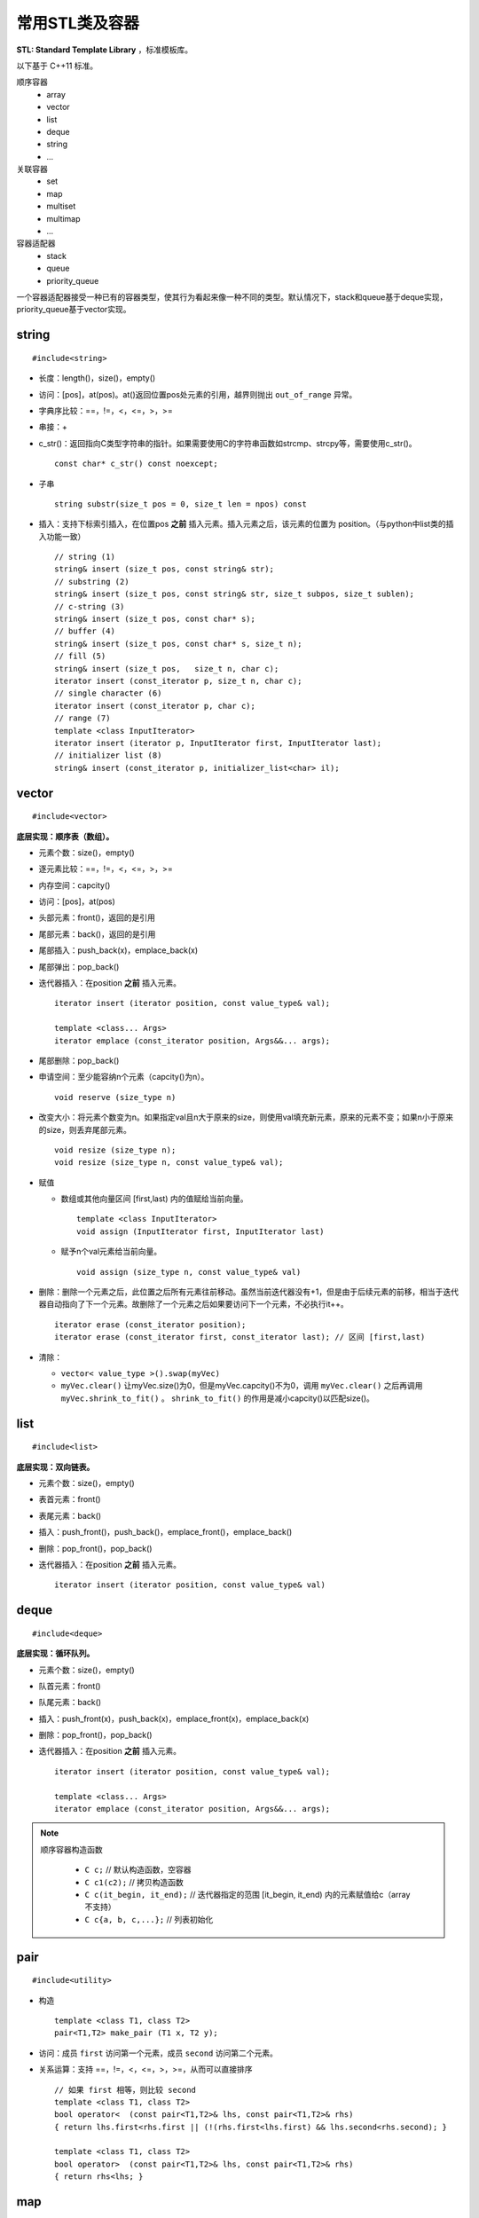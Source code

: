 常用STL类及容器
==================

**STL: Standard Template Library** ，标准模板库。

以下基于 C++11 标准。

顺序容器
  - array
  - vector
  - list
  - deque
  - string
  - ...

关联容器
  - set
  - map
  - multiset
  - multimap
  - ...

容器适配器
  - stack
  - queue
  - priority_queue


一个容器适配器接受一种已有的容器类型，使其行为看起来像一种不同的类型。默认情况下，stack和queue基于deque实现，priority_queue基于vector实现。


.. highlight:: cpp


string
-----------
::

  #include<string>

- 长度：length()，size()，empty()
- 访问：[pos]，at(pos)。at()返回位置pos处元素的引用，越界则抛出 ``out_of_range`` 异常。
- 字典序比较：==，!=，<，<=，>，>=
- 串接：+
- c_str()：返回指向C类型字符串的指针。如果需要使用C的字符串函数如strcmp、strcpy等，需要使用c_str()。
  ::

    const char* c_str() const noexcept;

- 子串
  ::

    string substr(size_t pos = 0, size_t len = npos) const

- 插入：支持下标索引插入，在位置pos **之前** 插入元素。插入元素之后，该元素的位置为 position。（与python中list类的插入功能一致）
  ::

    // string (1)
    string& insert (size_t pos, const string& str);
    // substring (2)
    string& insert (size_t pos, const string& str, size_t subpos, size_t sublen);
    // c-string (3)
    string& insert (size_t pos, const char* s);
    // buffer (4)
    string& insert (size_t pos, const char* s, size_t n);
    // fill (5)
    string& insert (size_t pos,   size_t n, char c);
    iterator insert (const_iterator p, size_t n, char c);
    // single character (6)
    iterator insert (const_iterator p, char c);
    // range (7)
    template <class InputIterator>
    iterator insert (iterator p, InputIterator first, InputIterator last);
    // initializer list (8)
    string& insert (const_iterator p, initializer_list<char> il);


vector
------------
::

  #include<vector>

**底层实现：顺序表（数组）。**

- 元素个数：size()，empty()
- 逐元素比较：==，!=，<，<=，>，>=
- 内存空间：capcity()
- 访问：[pos]，at(pos)
- 头部元素：front()，返回的是引用
- 尾部元素：back()，返回的是引用
- 尾部插入：push_back(x)，emplace_back(x)
- 尾部弹出：pop_back()
- 迭代器插入：在position **之前** 插入元素。

  ::

    iterator insert (iterator position, const value_type& val);

    template <class... Args>
    iterator emplace (const_iterator position, Args&&... args);


- 尾部删除：pop_back()
- 申请空间：至少能容纳n个元素（capcity()为n）。

  ::

    void reserve (size_type n)

- 改变大小：将元素个数变为n。如果指定val且n大于原来的size，则使用val填充新元素，原来的元素不变；如果n小于原来的size，则丢弃尾部元素。

  ::

    void resize (size_type n);
    void resize (size_type n, const value_type& val);

- 赋值

  - 数组或其他向量区间 [first,last) 内的值赋给当前向量。

    ::

      template <class InputIterator>
      void assign (InputIterator first, InputIterator last)


  - 赋予n个val元素给当前向量。

    ::

      void assign (size_type n, const value_type& val)

- 删除：删除一个元素之后，此位置之后所有元素往前移动。虽然当前迭代器没有+1，但是由于后续元素的前移，相当于迭代器自动指向了下一个元素。故删除了一个元素之后如果要访问下一个元素，不必执行it++。

  ::

    iterator erase (const_iterator position);
    iterator erase (const_iterator first, const_iterator last); // 区间 [first,last)

- 清除：

  - ``vector< value_type >().swap(myVec)``
  - ``myVec.clear()`` 让myVec.size()为0，但是myVec.capcity()不为0，调用 ``myVec.clear()`` 之后再调用 ``myVec.shrink_to_fit()`` 。 ``shrink_to_fit()`` 的作用是减小capcity()以匹配size()。



list
---------
::

  #include<list>

**底层实现：双向链表。**

- 元素个数：size()，empty()
- 表首元素：front()
- 表尾元素：back()
- 插入：push_front()，push_back()，emplace_front()，emplace_back()
- 删除：pop_front()，pop_back()
- 迭代器插入：在position **之前** 插入元素。

  ::

    iterator insert (iterator position, const value_type& val)


deque
---------
::

  #include<deque>

**底层实现：循环队列。**

- 元素个数：size()，empty()
- 队首元素：front()
- 队尾元素：back()
- 插入：push_front(x)，push_back(x)，emplace_front(x)，emplace_back(x)
- 删除：pop_front()，pop_back()
- 迭代器插入：在position **之前** 插入元素。

  ::

    iterator insert (iterator position, const value_type& val);

    template <class... Args>
    iterator emplace (const_iterator position, Args&&... args);


.. note::

  顺序容器构造函数

    - ``C c;`` // 默认构造函数，空容器
    - ``C c1(c2);`` // 拷贝构造函数
    - ``C c(it_begin, it_end);`` // 迭代器指定的范围 [it_begin, it_end) 内的元素赋值给c（array不支持）
    - ``C c{a, b, c,...};`` // 列表初始化


pair
---------
::

  #include<utility>

- 构造

  ::

    template <class T1, class T2>
    pair<T1,T2> make_pair (T1 x, T2 y);

- 访问：成员 ``first`` 访问第一个元素，成员 ``second`` 访问第二个元素。

- 关系运算：支持 ==，!=，<，<=，>，>=，从而可以直接排序

  ::

    // 如果 first 相等，则比较 second
    template <class T1, class T2>
    bool operator<  (const pair<T1,T2>& lhs, const pair<T1,T2>& rhs)
    { return lhs.first<rhs.first || (!(rhs.first<lhs.first) && lhs.second<rhs.second); }

    template <class T1, class T2>
    bool operator>  (const pair<T1,T2>& lhs, const pair<T1,T2>& rhs)
    { return rhs<lhs; }

map
--------
::

  #include<map>

**底层实现：红黑树。**

``map<K，T>`` 容器，保存的是 ``pair<const K，T>`` 类型的元素。

``map<K，T>::key_type`` ：键类型

``map<K，T>::mapped_type`` ：值类型

``map<K，T>::value_type`` ：pair类型， ``<map<K，T>::key_type, map<K，T>::mapped_type>``

- 访问：[key]，at(key)

  - [key]，key不存在，会创建新的键值对。

  - at(key)，key不存在，抛出out\_of\_range异常。

- 查找：找不到key则返回 ``map::end`` 。

  ::

    iterator find (const key_type& k);
    const_iterator find (const key_type& k) const;

- 插入：如果key已经存在，则插入无效。map的元素自动按照key升序排序，不能人为对map进行排序。

  ::

    pair<iterator,bool> insert (const value_type& val);


- 删除：返回删除元素后的下一个元素的迭代器，当前迭代器失效。

  ::

    iterator  erase (const_iterator position);
    size_type erase (const key_type& k);
    iterator  erase (const_iterator first, const_iterator last);

  ``it = myMap.erase(it)`` 等效为 ``myMap.erase(it++)`` 。


例子

.. code-block:: cpp
  :linenos:

  #include <iostream>
  #include <map>

  int main ()
  {
    std::map<char,int> mymap;

    // first insert function version (single parameter):
    mymap.insert ( std::pair<char,int>('a',100) );
    mymap.insert ( std::map<char,int>::value_type('z',200) );

    std::pair<std::map<char,int>::iterator,bool> ret;
    ret = mymap.insert ( std::pair<char,int>('z',500) );
    if (ret.second==false)
    {
      std::cout << "element 'z' already existed";
      std::cout << " with a value of " << ret.first->second << '\n';
    }

    return 0;
  }



stack
---------
::

  #include<stack>

- 大小：size()，empty()
- 栈顶元素：top()
- 入栈：push(x)，emplace(x)
- 出栈：pop()

  ::

    void pop();

queue
------------
::

  #include<queue>

- 大小：size()，empty()
- 队首元素：front()
- 队尾元素：back()
- 入队：push(x)，emplace(x)
- 出队：pop()

  ::

    void pop();


priority\_queue
---------------------

::

  #include<queue>

实现 priority_queue 的底层容器默认是 vector，同时默认功能是大顶堆（值越大，优先级越高；队首元素值最大）。

::

  template <class T, class Container = vector<T>,
  class Compare = less<typename Container::value_type> > class priority_queue;

- 大小：size()，empty()
- 最高优先级元素：top()
- 入队：push(x)，emplace(x)
- 最高优先级元素出队：pop()

.. code-block:: cpp
  :linenos:

  #include <iostream>
  #include <queue>
  using namespace std;

  template<class T>
  class comparator
  {
  public:           // 必须是 public
    bool operator()(T a, T b)
    {
      return a > b; // 相当于 greater<T>，小顶堆
    }
  };

  int main(int argc, char ** argv)
  {
    priority_queue<string, vector<string>, comparator<string> > mypq;

    mypq.emplace("orange");
    mypq.emplace("strawberry");
    mypq.emplace("apple");
    mypq.emplace("pear");

    cout << "Popping out elements...";
    while (!mypq.empty())
    {
      cout << ' ' << mypq.top();
      mypq.pop();
    }
    cout << '\n';
    return 0;
  }

  // 输出结果
  // Popping out elements... apple orange pear strawberry



.. note::

  C++11标准引入了 **emplace_front** ，**emplace** ，**emplace_back** 这些操作构造而不是拷贝元素，分别对应 **push_front** ，**insert/push** ，**push_back** 。

  调用 push 或 insert 时，先创建一个元素类型的 **临时对象** ，这个对象被 **拷贝** 到容器中。

  调用 emplace 时，将 **参数** 传递给元素类型的 **构造函数** ，在容器管理的内存空间中使用这些参数直接构造元素。传递给 emplace 的参数必须与构造函数匹配。



to\_string函数
--------------------

::

  #include <string>

把val转化为字符串。

::

  string to_string (int val);
  string to_string (long val);
  string to_string (long long val);
  string to_string (unsigned val);
  string to_string (unsigned long val);
  string to_string (unsigned long long val);
  string to_string (float val);
  string to_string (double val);
  string to_string (long double val);


atoi，atof，atol
-------------------

::

  #include <cstdlib>

把C类型的字符串转换为数字（C++的string需要使用 ``c_str()`` 转换）。

::

  int atoi (const char * str);
  double atof (const char* str);
  long int atol ( const char * str );


size\_t和size\_type
------------------------

size\_t
^^^^^^^^^

size\_t 提供了一种可移植（不同平台下）的方法声明与系统可寻址的内存区域一致的长度。
size\_t 是通过typedef定义的一些 **无符号整型** 的别名，通常是 unsigned int，unsigned long 甚至是unsigned long long。

常用于循环计数器、数组索引，或指针的算术运算。

VS 32位编译器：sizeof(size_t) = 32；VS 64位编译器：sizeof(size_t) = 64。

头文件
  - <cstddef>
  - <cstdio>
  - <cstring>
  - <ctime>
  - <cstdlib>
  - <cwchar>

size\_type
^^^^^^^^^^^^^^^

size\_type 是STL定义的类型属性，足够保持对应容器最大可能的容器大小。也是 **无符号整型** 。

size() 的返回类型就是size\_type。把 size() 赋值给一个 int 变量，会有 warning。

VS 32位编译器
  - sizeof(string::size\_type) = 32
  - sizeof(vector<int>::size\_type) = 32
  - ...

VS 64位编译器
  - sizeof(string::size\_type) = 64
  - sizeof(vector<int>::size\_type) = 64
  - ...

.. warning::

   **无符号整型** 尤其是要注意下标为 0 时的边界情况。

   .. code-block:: cpp
    :linenos:

    vector<int> vec; // vec = {}
    for(size_t k = 0; k < vec.size() - 1; ++k) // 判断改为: k + 1 < vec.size()
    {
      cout << vec[k+1] - vec[k] << endl;
    }

  上例中，本意是只有当 vec 至少包含2个元素时，才输出。但是，当 vec.size() = 0，vec.size() - 1 = 2^32 - 1 或2^64 - 1，
  而不是预想的 -1，陷入死循环。



参考资料
------------

1. C++ reference

  http://www.cplusplus.com/reference/string/string

  http://www.cplusplus.com/reference/string/to_string

  http://www.cplusplus.com/reference/vector/vector

  http://www.cplusplus.com/reference/list/list

  http://www.cplusplus.com/reference/deque/deque

  http://www.cplusplus.com/reference/utility/pair/operators

  http://www.cplusplus.com/reference/map/map

  http://www.cplusplus.com/reference/stack/stack

  http://www.cplusplus.com/reference/queue/queue

  http://www.cplusplus.com/reference/queue/priority_queue



2. C++ STL快速入门

  https://www.cnblogs.com/skyfsm/p/6934246.html

3. STL教程：C++ STL快速入门（非常详细）

  http://c.biancheng.net/stl/

4. 标准C++中的string类的用法总结（转）

  https://www.cnblogs.com/aminxu/p/4686320.html

5. std::size\_t

  https://zh.cppreference.com/w/cpp/types/size_t
